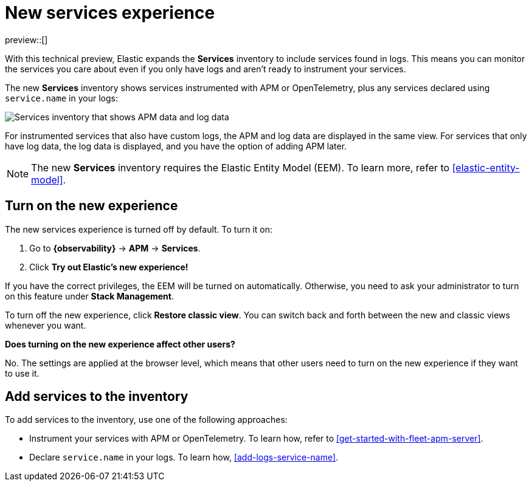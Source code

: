 [[new-experience-services]]
= New services experience

preview::[]

With this technical preview,
Elastic expands the **Services** inventory to include services found in logs.
This means you can monitor the services you care about even if you only have logs
and aren't ready to instrument your services.

The new **Services** inventory shows services instrumented with APM or OpenTelemetry,
plus any services declared using `service.name` in your logs:

[role="screenshot"]
image::images/entity-centric-services-inventory.png[Services inventory that shows APM data and log data]

For instrumented services that also have custom logs, the APM and log data are displayed in the same view.
For services that only have log data,
the log data is displayed, and you have the option of adding APM later.

NOTE: The new **Services** inventory requires the Elastic Entity Model (EEM). To learn more, refer to <<elastic-entity-model>>.

[discrete]
== Turn on the new experience

The new services experience is turned off by default. To turn it on:

. Go to **{observability}** → **APM** → **Services**.
. Click **Try out Elastic's new experience!**

If you have the correct privileges, the EEM will be turned on automatically.
Otherwise, you need to ask your administrator to turn on this feature under **Stack Management**.

To turn off the new experience, click **Restore classic view**.
You can switch back and forth between the new and classic views whenever you want.

****
**Does turning on the new experience affect other users?**

No. The settings are applied at the browser level,
which means that other users need to turn on the new experience if they want to use it.
****

[discrete]
== Add services to the inventory

To add services to the inventory, use one of the following approaches:

* Instrument your services with APM or OpenTelemetry.
To learn how, refer to <<get-started-with-fleet-apm-server>>.
* Declare `service.name` in your logs. To learn how, <<add-logs-service-name>>.
